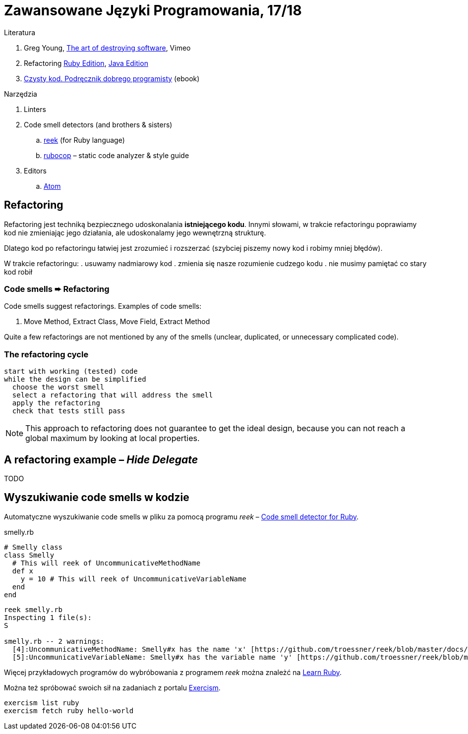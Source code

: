 # Zawansowane Języki Programowania, 17/18

:source-highlighter: coderay
:icons: font

Literatura

. Greg Young, https://vimeo.com/108441214/description?__s=jvsvsq3unktoidfpqwzm[The art of destroying software], Vimeo
. Refactoring https://martinfowler.com/books/refactoringRubyEd.html[Ruby Edition],
  https://martinfowler.com/books/refactoring.html[Java Edition]
. http://helion.pl/ksiazki/czysty-kod-podrecznik-dobrego-programisty-robert-c-martin,czykov.htm#format/e[Czysty kod. Podręcznik dobrego programisty] (ebook)

Narzędzia

. Linters
. Code smell detectors (and brothers & sisters)
.. https://github.com/troessner/reek[reek] (for Ruby language)
.. https://github.com/bbatsov/rubocop[rubocop] – static code analyzer & style guide
. Editors
.. https://atom.io[Atom]


## Refactoring

Refactoring jest techniką bezpiecznego udoskonalania *istniejącego kodu*.
Innymi słowami, w trakcie refactoringu poprawiamy kod
nie zmieniając jego działania, ale udoskonalamy jego wewnętrzną
strukturę.

Dlatego kod po refactoringu łatwiej jest zrozumieć i rozszerzać
(szybciej piszemy nowy kod i robimy mniej błędów).

W trakcie refactoringu:
. usuwamy nadmiarowy kod
. zmienia się nasze rozumienie cudzego kodu
. nie musimy pamiętać co stary kod robił


### Code smells ➨ Refactoring

Code smells suggest refactorings. Examples of code smells:

. Move Method, Extract Class, Move Field, Extract Method

Quite a few refactorings are not mentioned by any of the smells
(unclear, duplicated, or unnecessary complicated code).


### The refactoring cycle

```
start with working (tested) code
while the design can be simplified
  choose the worst smell
  select a refactoring that will address the smell
  apply the refactoring
  check that tests still pass
```

NOTE: This approach to refactoring does not guarantee to
get the ideal design, because you can not reach a global
maximum by looking at local properties.


## A refactoring example – _Hide Delegate_

TODO

## Wyszukiwanie code smells w kodzie

Automatyczne wyszukiwanie code smells w pliku za pomocą programu _reek_ –
https://github.com/troessner/reek[Code smell detector for Ruby].

.smelly.rb
[source,ruby]
----
# Smelly class
class Smelly
  # This will reek of UncommunicativeMethodName
  def x
    y = 10 # This will reek of UncommunicativeVariableName
  end
end
----

```sh
reek smelly.rb
Inspecting 1 file(s):
S

smelly.rb -- 2 warnings:
  [4]:UncommunicativeMethodName: Smelly#x has the name 'x' [https://github.com/troessner/reek/blob/master/docs/Uncommunicative-Method-Name.md]
  [5]:UncommunicativeVariableName: Smelly#x has the variable name 'y' [https://github.com/troessner/reek/blob/master/docs/Uncommunicative-Variable-Name.md]
```

Więcej przykładowych programów do wybróbowania z programem _reek_ można
znależć na http://www.codequizzes.com/ruby[Learn Ruby].

Można też spróbować swoich sił na zadaniach z portalu http://exercism.io[Exercism].

```sh
exercism list ruby
exercism fetch ruby hello-world
```
